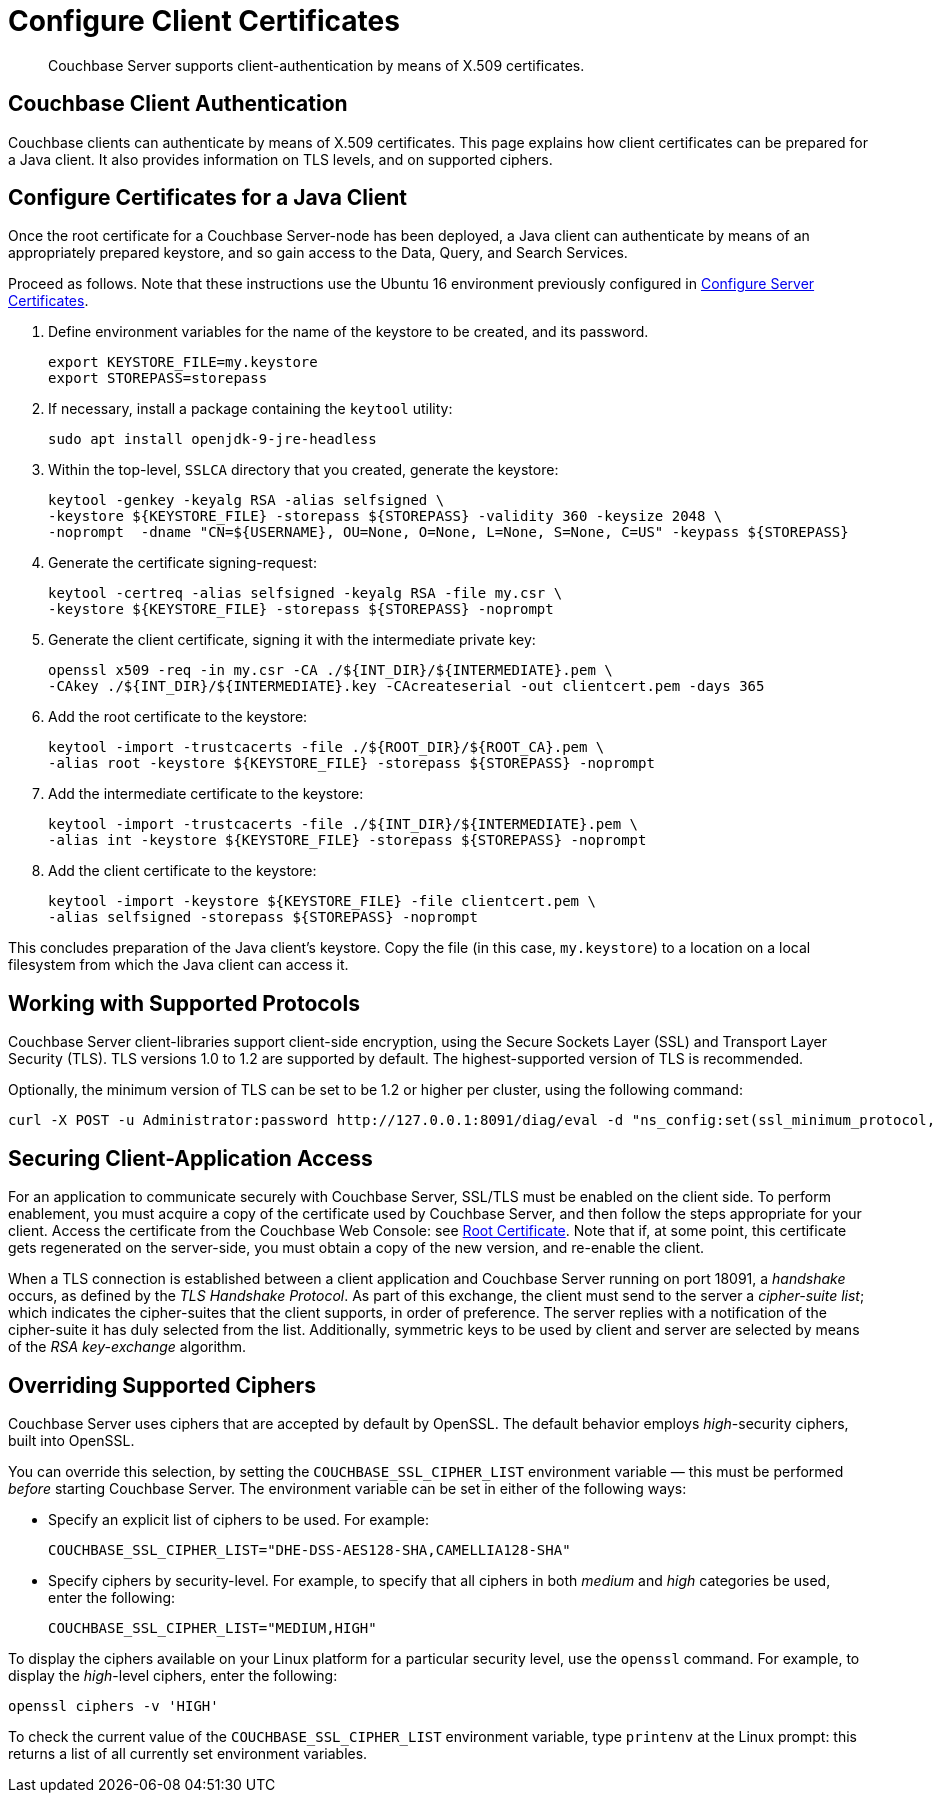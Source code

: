 = Configure Client Certificates

[abstract]
Couchbase Server supports client-authentication by means of X.509
certificates.

[#couchbase-client-authentication]
== Couchbase Client Authentication

Couchbase clients can authenticate by means of X.509 certificates. This
page explains how client certificates can be prepared for a Java client. It
also provides information on TLS levels, and on supported ciphers.

[#cert_auth_for_java_client]
== Configure Certificates for a Java Client

Once the root certificate for a Couchbase Server-node has been deployed, a
Java client can authenticate by means of an appropriately prepared keystore,
and so gain access to the Data, Query, and Search Services.

Proceed as follows.
Note that these instructions use the Ubuntu 16 environment previously configured
in
xref:managing-clusters:managing-security/configure-server-certificates.adoc[Configure
Server Certificates].

. Define environment variables for the name of the keystore to be created, and its password.
+
[source,bash]
----
export KEYSTORE_FILE=my.keystore
export STOREPASS=storepass
----

. If necessary, install a package containing the `keytool` utility:
+
[source,bash]
----
sudo apt install openjdk-9-jre-headless
----

. Within the top-level, `SSLCA` directory that you created, generate the keystore:
+
[source,bash]
----
keytool -genkey -keyalg RSA -alias selfsigned \
-keystore ${KEYSTORE_FILE} -storepass ${STOREPASS} -validity 360 -keysize 2048 \
-noprompt  -dname "CN=${USERNAME}, OU=None, O=None, L=None, S=None, C=US" -keypass ${STOREPASS}
----

. Generate the certificate signing-request:
+
[source,bash]
----
keytool -certreq -alias selfsigned -keyalg RSA -file my.csr \
-keystore ${KEYSTORE_FILE} -storepass ${STOREPASS} -noprompt
----

. Generate the client certificate, signing it with the intermediate private key:
+
[source,bash]
----
openssl x509 -req -in my.csr -CA ./${INT_DIR}/${INTERMEDIATE}.pem \
-CAkey ./${INT_DIR}/${INTERMEDIATE}.key -CAcreateserial -out clientcert.pem -days 365
----

. Add the root certificate to the keystore:
+
[source,bash]
----
keytool -import -trustcacerts -file ./${ROOT_DIR}/${ROOT_CA}.pem \
-alias root -keystore ${KEYSTORE_FILE} -storepass ${STOREPASS} -noprompt
----

. Add the intermediate certificate to the keystore:
+
[source,bash]
----
keytool -import -trustcacerts -file ./${INT_DIR}/${INTERMEDIATE}.pem \
-alias int -keystore ${KEYSTORE_FILE} -storepass ${STOREPASS} -noprompt
----

. Add the client certificate to the keystore:
+
[source,bash]
----
keytool -import -keystore ${KEYSTORE_FILE} -file clientcert.pem \
-alias selfsigned -storepass ${STOREPASS} -noprompt
----

This concludes preparation of the Java client's keystore.
Copy the file (in this case, `my.keystore`) to a location on a local filesystem
from which the Java client can access it.

[#working-with-supported-protocols]
== Working with Supported Protocols

Couchbase Server client-libraries support client-side encryption, using the
Secure Sockets Layer (SSL) and Transport Layer Security (TLS).
TLS versions 1.0 to 1.2 are supported by default.
The highest-supported version of TLS is recommended.

Optionally, the minimum version of TLS can be set to be 1.2 or higher per
cluster, using
the following command:

----
curl -X POST -u Administrator:password http://127.0.0.1:8091/diag/eval -d "ns_config:set(ssl_minimum_protocol, 'tlsv1.2')"
----

[#enabling-client-security]
== Securing Client-Application Access

For an application to communicate securely with Couchbase Server, SSL/TLS must
be enabled on the client side.
To perform enablement, you must acquire a copy of the certificate used by
Couchbase Server, and then follow the steps appropriate for your client.
Access the certificate from the Couchbase Web Console: see
xref:managing-clusters:managing-security/manage-security-settings.adoc#root-certificate-security-screen-display[Root
Certificate].
Note that if, at some point, this certificate gets regenerated on the
server-side, you must obtain a copy of the new version, and re-enable the client.

When a TLS connection is established between a client application and Couchbase
Server running on port 18091, a _handshake_ occurs, as defined by the _TLS
Handshake Protocol_.
As part of this exchange, the client must send to the server a
_cipher-suite list_; which indicates the cipher-suites that the client
supports, in order of preference.
The server replies with a notification of the cipher-suite it has duly
selected from the list.
Additionally, symmetric keys to be used by client and server are selected
by means of the _RSA key-exchange_ algorithm.

[#overriding-supported-ciphers]
== Overriding Supported Ciphers

Couchbase Server uses ciphers that are accepted by default by OpenSSL. The
default behavior employs _high_-security ciphers, built into OpenSSL.

You can override this selection, by setting the `COUCHBASE_SSL_CIPHER_LIST`
environment variable — this must be performed _before_ starting Couchbase Server.
The environment variable can be set in either of the following ways:

* Specify an explicit list of ciphers to be used.
For example:
+
----
COUCHBASE_SSL_CIPHER_LIST="DHE-DSS-AES128-SHA,CAMELLIA128-SHA"
----

* Specify ciphers by security-level.
For example, to specify that all ciphers in both _medium_ and _high_ categories
be used, enter the following:
+
----
COUCHBASE_SSL_CIPHER_LIST="MEDIUM,HIGH"
----

To display the ciphers available on your Linux platform for a particular security level, use the `openssl` command.
For example, to display the _high_-level ciphers, enter the following:

----
openssl ciphers -v 'HIGH'
----

To check the current value of the `COUCHBASE_SSL_CIPHER_LIST` environment
variable, type `printenv` at the Linux prompt: this returns a list of all
currently set environment variables.

